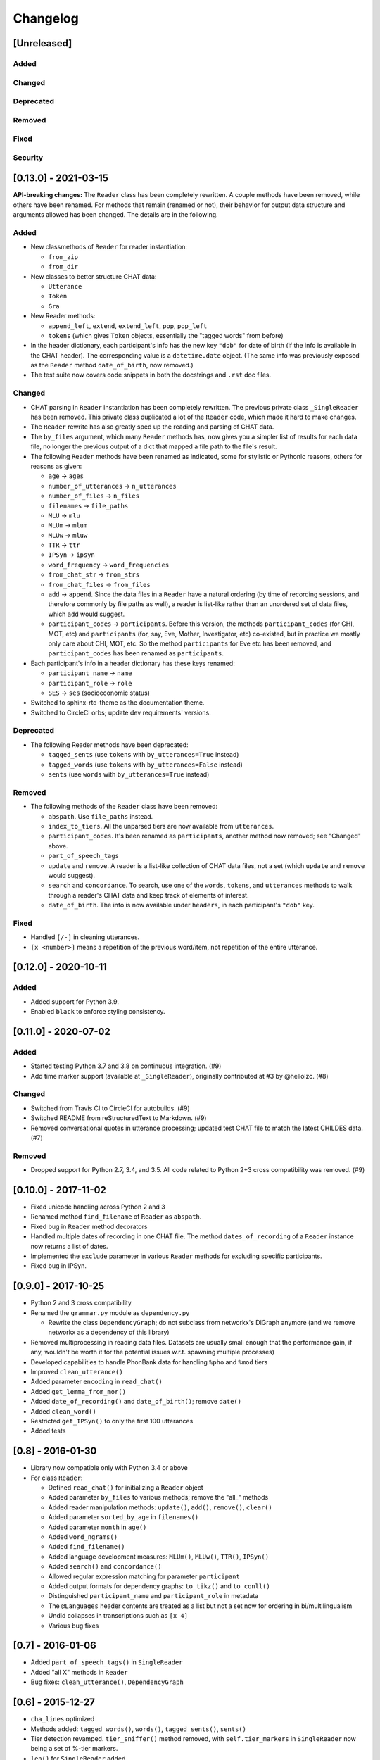 .. _changelog:

Changelog
=========

[Unreleased]
------------

Added
^^^^^

Changed
^^^^^^^

Deprecated
^^^^^^^^^^

Removed
^^^^^^^

Fixed
^^^^^

Security
^^^^^^^^

[0.13.0] - 2021-03-15
---------------------

**API-breaking changes:**
The ``Reader`` class has been completely rewritten.
A couple methods have been removed, while others have been renamed.
For methods that remain (renamed or not),
their behavior for output data structure and arguments allowed has been changed.
The details are in the following.

Added
^^^^^


* New classmethods of ``Reader`` for reader instantiation:

  * ``from_zip``
  * ``from_dir``

* New classes to better structure CHAT data:

  * ``Utterance``
  * ``Token``
  * ``Gra``

* New Reader methods:

  * ``append_left``\ , ``extend``\ , ``extend_left``\ , ``pop``\ , ``pop_left``
  * ``tokens`` (which gives ``Token`` objects, essentially the "tagged words" from before)

* In the header dictionary, each participant's info has the new key ``"dob"``
  for date of birth (if the info is available in the CHAT header).
  The corresponding value is a ``datetime.date`` object.
  (The same info was previously exposed as the ``Reader`` method ``date_of_birth``\ ,
  now removed.)
* The test suite now covers code snippets in both the docstrings and ``.rst`` doc files.

Changed
^^^^^^^


* CHAT parsing in ``Reader`` instantiation has been completely rewritten.
  The previous private class ``_SingleReader`` has been removed.
  This private class duplicated a lot of the ``Reader`` code,
  which made it hard to make changes.
* The ``Reader`` rewrite has also greatly sped up the reading and parsing of CHAT data.
* The ``by_files`` argument, which many ``Reader`` methods has,
  now gives you a simpler list of results for each data file,
  no longer the previous output of a dict that mapped a file path to the file's
  result.
* The following ``Reader`` methods have been renamed as indicated,
  some for stylistic or Pythonic reasons, others for reasons as given:

  * ``age`` -> ``ages``
  * ``number_of_utterances`` -> ``n_utterances``
  * ``number_of_files`` -> ``n_files``
  * ``filenames`` -> ``file_paths``
  * ``MLU`` -> ``mlu``
  * ``MLUm`` -> ``mlum``
  * ``MLUw`` -> ``mluw``
  * ``TTR`` -> ``ttr``
  * ``IPSyn`` -> ``ipsyn``
  * ``word_frequency`` -> ``word_frequencies``
  * ``from_chat_str`` -> ``from_strs``
  * ``from_chat_files`` -> ``from_files``
  * ``add`` -> ``append``.
    Since the data files in a ``Reader`` have a natural ordering (by time of
    recording sessions, and therefore commonly by file paths as well),
    a reader is list-like rather than an unordered set of data files,
    which ``add`` would suggest.
  * ``participant_codes`` -> ``participants``.
    Before this version, the methods ``participant_codes`` (for CHI, MOT, etc) and
    ``participants`` (for, say, Eve, Mother, Investigator, etc) co-existed,
    but in practice we mostly only care about CHI, MOT, etc.
    So the method ``participants`` for Eve etc has been removed,
    and ``participant_codes`` has been renamed as ``participants``.

* Each participant's info in a header dictionary has these keys renamed:

  * ``participant_name`` -> ``name``
  * ``participant_role`` -> ``role``
  * ``SES`` -> ``ses`` (socioeconomic status)

* Switched to sphinx-rtd-theme as the documentation theme.
* Switched to CircleCI orbs; update dev requirements' versions.

Deprecated
^^^^^^^^^^


* The following Reader methods have been deprecated:

  * ``tagged_sents`` (use ``tokens`` with ``by_utterances=True`` instead)
  * ``tagged_words`` (use ``tokens`` with ``by_utterances=False`` instead)
  * ``sents`` (use ``words`` with ``by_utterances=True`` instead)

Removed
^^^^^^^


* The following methods of the ``Reader`` class have been removed:

  * ``abspath``. Use ``file_paths`` instead.
  * ``index_to_tiers``. All the unparsed tiers are now available from ``utterances``.
  * ``participant_codes``. It's been renamed as ``participants``\ , another method now removed; see "Changed" above.
  * ``part_of_speech_tags``
  * ``update`` and ``remove``. A reader is a list-like collection of CHAT data files,
    not a set (which ``update`` and ``remove`` would suggest). 
  * ``search`` and ``concordance``. To search, use one of
    the ``words``\ , ``tokens``\ , and ``utterances`` methods to walk through a reader's CHAT data
    and keep track of elements of interest.
  * ``date_of_birth``. The info is now available under ``headers``\ , in each participant's
    ``"dob"`` key.

Fixed
^^^^^


* Handled ``[/-]`` in cleaning utterances.
* ``[x <number>]`` means a repetition of the previous word/item, not repetition
  of the entire utterance.

[0.12.0] - 2020-10-11
---------------------

Added
^^^^^


* Added support for Python 3.9.
* Enabled ``black`` to enforce styling consistency.

[0.11.0] - 2020-07-02
---------------------

Added
^^^^^


* Started testing Python 3.7 and 3.8 on continuous integration. (#9)
* Add time marker support (available at ``_SingleReader``\ ),
  originally contributed at #3 by @hellolzc. (#8)

Changed
^^^^^^^


* Switched from Travis CI to CircleCI for autobuilds. (#9)
* Switched README from reStructuredText to Markdown. (#9)
* Removed conversational quotes in utterance processing; updated test CHAT file
  to match the latest CHILDES data. (#7)

Removed
^^^^^^^


* Dropped support for Python 2.7, 3.4, and 3.5.
  All code related to Python 2+3 cross compatibility was removed. (#9)

[0.10.0] - 2017-11-02
---------------------


* Fixed unicode handling across Python 2 and 3
* Renamed method ``find_filename`` of ``Reader`` as ``abspath``.
* Fixed bug in ``Reader`` method decorators
* Handled multiple dates of recording in one CHAT file.
  The method ``dates_of_recording`` of a ``Reader`` instance now returns a list
  of dates.
* Implemented the ``exclude`` parameter in various ``Reader`` methods for
  excluding specific participants.
* Fixed bug in IPSyn.

[0.9.0] - 2017-10-25
--------------------


* Python 2 and 3 cross compatibility
* Renamed the ``grammar.py`` module as ``dependency.py``

  * Rewrite the class ``DependencyGraph``\ ;
    do not subclass from networkx's DiGraph anymore
    (and we remove networkx as a dependency of this library)

* Removed multiprocessing in reading data files.
  Datasets are usually small enough that the performance gain, if any,
  wouldn't be worth it for the potential issues w.r.t. spawning multiple
  processes)
* Developed capabilities to handle PhonBank data for
  handling ``%pho`` and ``%mod`` tiers
* Improved ``clean_utterance()``
* Added parameter ``encoding`` in ``read_chat()``
* Added ``get_lemma_from_mor()``
* Added ``date_of_recording()`` and ``date_of_birth()``\ ; remove ``date()``
* Added ``clean_word()``
* Restricted ``get_IPSyn()`` to only the first 100 utterances
* Added tests

[0.8] - 2016-01-30
------------------


* Library now compatible only with Python 3.4 or above
* 
  For class ``Reader``\ :


  * Defined ``read_chat()`` for initializing a ``Reader`` object
  * Added parameter ``by_files`` to various methods; remove the "all_" methods
  * Added reader manipulation methods:
    ``update()``\ , ``add()``\ , ``remove()``\ , ``clear()``
  * Added parameter ``sorted_by_age`` in ``filenames()``
  * Added parameter ``month`` in ``age()``
  * Added ``word_ngrams()``
  * Added ``find_filename()``
  * Added language development measures: ``MLUm()``\ , ``MLUw()``\ , ``TTR()``\ , ``IPSyn()``
  * Added ``search()`` and ``concordance()``
  * Allowed regular expression matching for parameter ``participant``
  * Added output formats for dependency graphs: ``to_tikz()`` and ``to_conll()``
  * Distinguished ``participant_name`` and ``participant_role`` in metadata
  * The ``@Languages`` header contents are treated as a list
    but not a set now for ordering in bi/multilingualism
  * Undid collapses in transcriptions such as ``[x 4]``
  * Various bug fixes

[0.7] - 2016-01-06
------------------


* Added ``part_of_speech_tags()`` in ``SingleReader``
* Added "all X" methods in ``Reader``
* Bug fixes: ``clean_utterance()``\ , ``DependencyGraph``

[0.6] - 2015-12-27
------------------


* ``cha_lines`` optimized
* Methods added: ``tagged_words()``\ , ``words()``\ , ``tagged_sents()``\ , ``sents()``
* Tier detection revamped. ``tier_sniffer()`` method removed,
  with ``self.tier_markers`` in ``SingleReader``
  now being a set of %-tier markers.
* ``len()`` for ``SingleReader`` added
* ``word_frequency()`` for ``SingleReader`` added
* Module ``grammar`` added, with class ``DependencyGraph`` being set up
* Static methods in classes pulled out

[0.5] - 2015-12-16
------------------


* New ``utterances()`` method for extracting utterances from transcripts
* ``_clean_utterance`` method developed
  for filtering CHAT annotations away in utterances
* Standardizing terminology:
  use "participant(s)" consistently instead of "speaker(s)"

[0.4] - 2015-12-13
------------------


* New ``number_of_utterances()`` method for both ``Reader`` and ``SingleReader``
* To avoid confusion, ``metadata()`` method is removed.
* Extraction of utterances and tiers with dict ``index_to_tiers``

[0.3] - 2015-12-09
------------------


* Class ``Reader`` can read multiple ``.cha`` files.
  The methods associated with ``Reader`` are mostly a dict mapping
  from a absolute-path filename to something.
  ``Reader`` depends on the class ``SingleReader`` for a single CHAT file.
* Following the conventional CHILDES and CHAT terminology,
  the ``metadata()`` method in ``Reader`` is renamed ``headers()``
  (though a "new" ``metadata()`` method is defined and points to
  ``headers()`` for convenience).

[0.2] - 2015-12-05
------------------


* new methods for class ``Reader``\ :
  ``languages()``\ , ``date()``\ , ``participants()``\ , ``participant_codes()``

[0.1] - 2015-12-04
------------------


* first commit; set up the ``chat`` submodule
* class ``Reader`` defined for reading CHAT files,
  with methods ``cha_lines()``\ , ``metadata()``\ , and ``age()``
